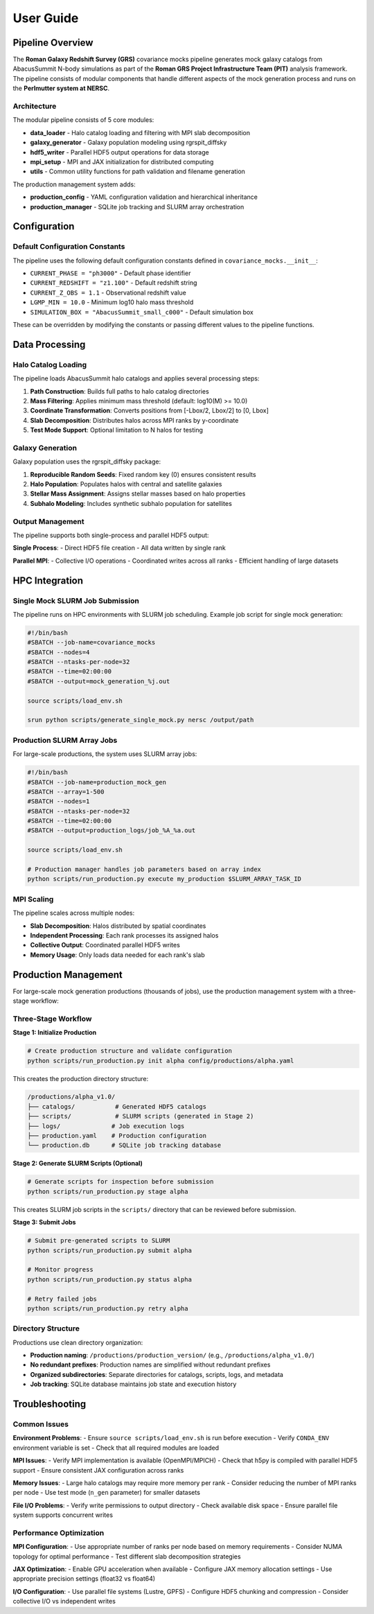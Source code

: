 User Guide
==========

Pipeline Overview
-----------------

The **Roman Galaxy Redshift Survey (GRS)** covariance mocks pipeline generates mock galaxy catalogs from AbacusSummit N-body simulations as part of the **Roman GRS Project Infrastructure Team (PIT)** analysis framework. The pipeline consists of modular components that handle different aspects of the mock generation process and runs on the **Perlmutter system at NERSC**.

Architecture
~~~~~~~~~~~~

The modular pipeline consists of 5 core modules:

* **data_loader** - Halo catalog loading and filtering with MPI slab decomposition
* **galaxy_generator** - Galaxy population modeling using rgrspit_diffsky  
* **hdf5_writer** - Parallel HDF5 output operations for data storage
* **mpi_setup** - MPI and JAX initialization for distributed computing
* **utils** - Common utility functions for path validation and filename generation

The production management system adds:

* **production_config** - YAML configuration validation and hierarchical inheritance
* **production_manager** - SQLite job tracking and SLURM array orchestration

Configuration
-------------

Default Configuration Constants
~~~~~~~~~~~~~~~~~~~~~~~~~~~~~~~

The pipeline uses the following default configuration constants defined in ``covariance_mocks.__init__``:

* ``CURRENT_PHASE = "ph3000"`` - Default phase identifier
* ``CURRENT_REDSHIFT = "z1.100"`` - Default redshift string  
* ``CURRENT_Z_OBS = 1.1`` - Observational redshift value
* ``LGMP_MIN = 10.0`` - Minimum log10 halo mass threshold
* ``SIMULATION_BOX = "AbacusSummit_small_c000"`` - Default simulation box

These can be overridden by modifying the constants or passing different values to the pipeline functions.

Data Processing
---------------

Halo Catalog Loading
~~~~~~~~~~~~~~~~~~~~

The pipeline loads AbacusSummit halo catalogs and applies several processing steps:

1. **Path Construction**: Builds full paths to halo catalog directories
2. **Mass Filtering**: Applies minimum mass threshold (default: log10(M) >= 10.0)
3. **Coordinate Transformation**: Converts positions from [-Lbox/2, Lbox/2] to [0, Lbox]
4. **Slab Decomposition**: Distributes halos across MPI ranks by y-coordinate
5. **Test Mode Support**: Optional limitation to N halos for testing

Galaxy Generation
~~~~~~~~~~~~~~~~~

Galaxy population uses the rgrspit_diffsky package:

1. **Reproducible Random Seeds**: Fixed random key (0) ensures consistent results
2. **Halo Population**: Populates halos with central and satellite galaxies
3. **Stellar Mass Assignment**: Assigns stellar masses based on halo properties
4. **Subhalo Modeling**: Includes synthetic subhalo population for satellites

Output Management
~~~~~~~~~~~~~~~~~

The pipeline supports both single-process and parallel HDF5 output:

**Single Process**:
- Direct HDF5 file creation
- All data written by single rank

**Parallel MPI**:
- Collective I/O operations
- Coordinated writes across all ranks
- Efficient handling of large datasets

HPC Integration
---------------

Single Mock SLURM Job Submission
~~~~~~~~~~~~~~~~~~~~~~~~~~~~~~~~~

The pipeline runs on HPC environments with SLURM job scheduling. Example job script for single mock generation:

.. code-block:: bash

   #!/bin/bash
   #SBATCH --job-name=covariance_mocks
   #SBATCH --nodes=4
   #SBATCH --ntasks-per-node=32
   #SBATCH --time=02:00:00
   #SBATCH --output=mock_generation_%j.out
   
   source scripts/load_env.sh
   
   srun python scripts/generate_single_mock.py nersc /output/path

Production SLURM Array Jobs
~~~~~~~~~~~~~~~~~~~~~~~~~~~

For large-scale productions, the system uses SLURM array jobs:

.. code-block:: bash

   #!/bin/bash
   #SBATCH --job-name=production_mock_gen
   #SBATCH --array=1-500
   #SBATCH --nodes=1
   #SBATCH --ntasks-per-node=32
   #SBATCH --time=02:00:00
   #SBATCH --output=production_logs/job_%A_%a.out
   
   source scripts/load_env.sh
   
   # Production manager handles job parameters based on array index
   python scripts/run_production.py execute my_production $SLURM_ARRAY_TASK_ID

MPI Scaling
~~~~~~~~~~~

The pipeline scales across multiple nodes:

* **Slab Decomposition**: Halos distributed by spatial coordinates
* **Independent Processing**: Each rank processes its assigned halos
* **Collective Output**: Coordinated parallel HDF5 writes
* **Memory Usage**: Only loads data needed for each rank's slab

Production Management
---------------------

For large-scale mock generation productions (thousands of jobs), use the production management system with a three-stage workflow:

Three-Stage Workflow
~~~~~~~~~~~~~~~~~~~~~

**Stage 1: Initialize Production**

.. code-block:: bash

   # Create production structure and validate configuration
   python scripts/run_production.py init alpha config/productions/alpha.yaml

This creates the production directory structure:

.. code-block:: text

   /productions/alpha_v1.0/
   ├── catalogs/           # Generated HDF5 catalogs
   ├── scripts/            # SLURM scripts (generated in Stage 2)
   ├── logs/              # Job execution logs
   ├── production.yaml    # Production configuration
   └── production.db      # SQLite job tracking database

**Stage 2: Generate SLURM Scripts (Optional)**

.. code-block:: bash

   # Generate scripts for inspection before submission
   python scripts/run_production.py stage alpha

This creates SLURM job scripts in the ``scripts/`` directory that can be reviewed before submission.

**Stage 3: Submit Jobs**

.. code-block:: bash

   # Submit pre-generated scripts to SLURM
   python scripts/run_production.py submit alpha

   # Monitor progress
   python scripts/run_production.py status alpha

   # Retry failed jobs
   python scripts/run_production.py retry alpha

Directory Structure
~~~~~~~~~~~~~~~~~~~

Productions use clean directory organization:

* **Production naming**: ``/productions/production_version/`` (e.g., ``/productions/alpha_v1.0/``)
* **No redundant prefixes**: Production names are simplified without redundant prefixes
* **Organized subdirectories**: Separate directories for catalogs, scripts, logs, and metadata
* **Job tracking**: SQLite database maintains job state and execution history

Troubleshooting
---------------

Common Issues
~~~~~~~~~~~~~

**Environment Problems**:
- Ensure ``source scripts/load_env.sh`` is run before execution
- Verify ``CONDA_ENV`` environment variable is set
- Check that all required modules are loaded

**MPI Issues**:
- Verify MPI implementation is available (OpenMPI/MPICH)
- Check that h5py is compiled with parallel HDF5 support
- Ensure consistent JAX configuration across ranks

**Memory Issues**:
- Large halo catalogs may require more memory per rank
- Consider reducing the number of MPI ranks per node
- Use test mode (``n_gen`` parameter) for smaller datasets

**File I/O Problems**:
- Verify write permissions to output directory
- Check available disk space
- Ensure parallel file system supports concurrent writes

Performance Optimization
~~~~~~~~~~~~~~~~~~~~~~~~

**MPI Configuration**:
- Use appropriate number of ranks per node based on memory requirements
- Consider NUMA topology for optimal performance
- Test different slab decomposition strategies

**JAX Optimization**:
- Enable GPU acceleration when available
- Configure JAX memory allocation settings
- Use appropriate precision settings (float32 vs float64)

**I/O Configuration**:
- Use parallel file systems (Lustre, GPFS)
- Configure HDF5 chunking and compression
- Consider collective I/O vs independent writes